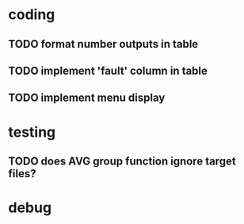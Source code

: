 * coding
** TODO format number outputs in table
** TODO implement 'fault' column in table
** TODO implement menu display

* testing
** TODO does AVG group function ignore target files?

* debug

